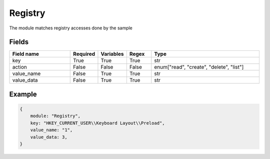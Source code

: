 Registry
============

The module matches registry accesses done by the sample

Fields
-------

.. list-table::
    :widths:  25 10 10 10 45
    :header-rows: 1

    * - Field name
      - Required
      - Variables
      - Regex
      - Type
    * - key
      - True
      - True
      - True
      - str
    * - action
      - False
      - False
      - False
      - enum["read", "create", "delete", "list"]
    * - value_name
      - False
      - True
      - True
      - str
    * - value_data
      - False
      - True
      - True
      - str


Example
-------
.. code:: python3

    {
        module: "Registry",
        key: "HKEY_CURRENT_USER\\Keyboard Layout\\Preload",
        value_name: "1",
        value_data: 3,
    }